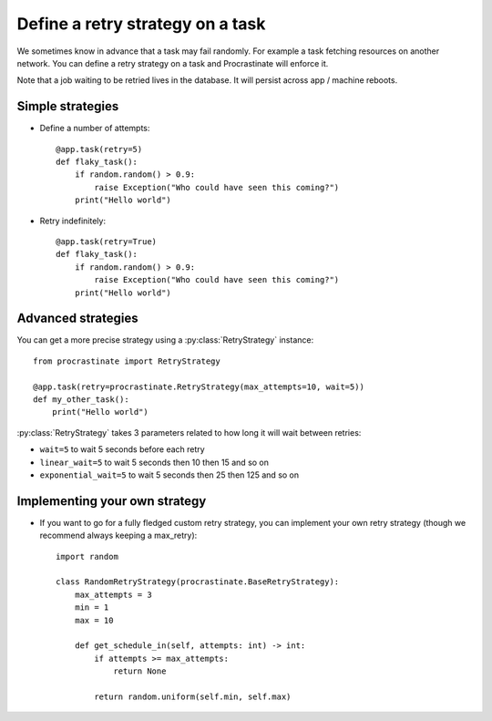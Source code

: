.. _retry:

Define a retry strategy on a task
---------------------------------

We sometimes know in advance that a task may fail randomly. For example a task
fetching resources on another network. You can define a retry strategy on a
task and Procrastinate will enforce it.

Note that a job waiting to be retried lives in the database. It will persist across
app / machine reboots.

Simple strategies
^^^^^^^^^^^^^^^^^

- Define a number of attempts::

    @app.task(retry=5)
    def flaky_task():
        if random.random() > 0.9:
            raise Exception("Who could have seen this coming?")
        print("Hello world")


- Retry indefinitely::

    @app.task(retry=True)
    def flaky_task():
        if random.random() > 0.9:
            raise Exception("Who could have seen this coming?")
        print("Hello world")


Advanced strategies
^^^^^^^^^^^^^^^^^^^

You can get a more precise strategy using a :py:class:`RetryStrategy` instance::

    from procrastinate import RetryStrategy

    @app.task(retry=procrastinate.RetryStrategy(max_attempts=10, wait=5))
    def my_other_task():
        print("Hello world")

:py:class:`RetryStrategy` takes 3 parameters related to how long it will wait
between retries:

- ``wait=5`` to wait 5 seconds before each retry
- ``linear_wait=5`` to wait 5 seconds then 10 then 15 and so on
- ``exponential_wait=5`` to wait 5 seconds then 25 then 125 and so on

Implementing your own strategy
^^^^^^^^^^^^^^^^^^^^^^^^^^^^^^

- If you want to go for a fully fledged custom retry strategy, you can implement your
  own retry strategy (though we recommend always keeping a max_retry)::

    import random

    class RandomRetryStrategy(procrastinate.BaseRetryStrategy):
        max_attempts = 3
        min = 1
        max = 10

        def get_schedule_in(self, attempts: int) -> int:
            if attempts >= max_attempts:
                return None

            return random.uniform(self.min, self.max)

